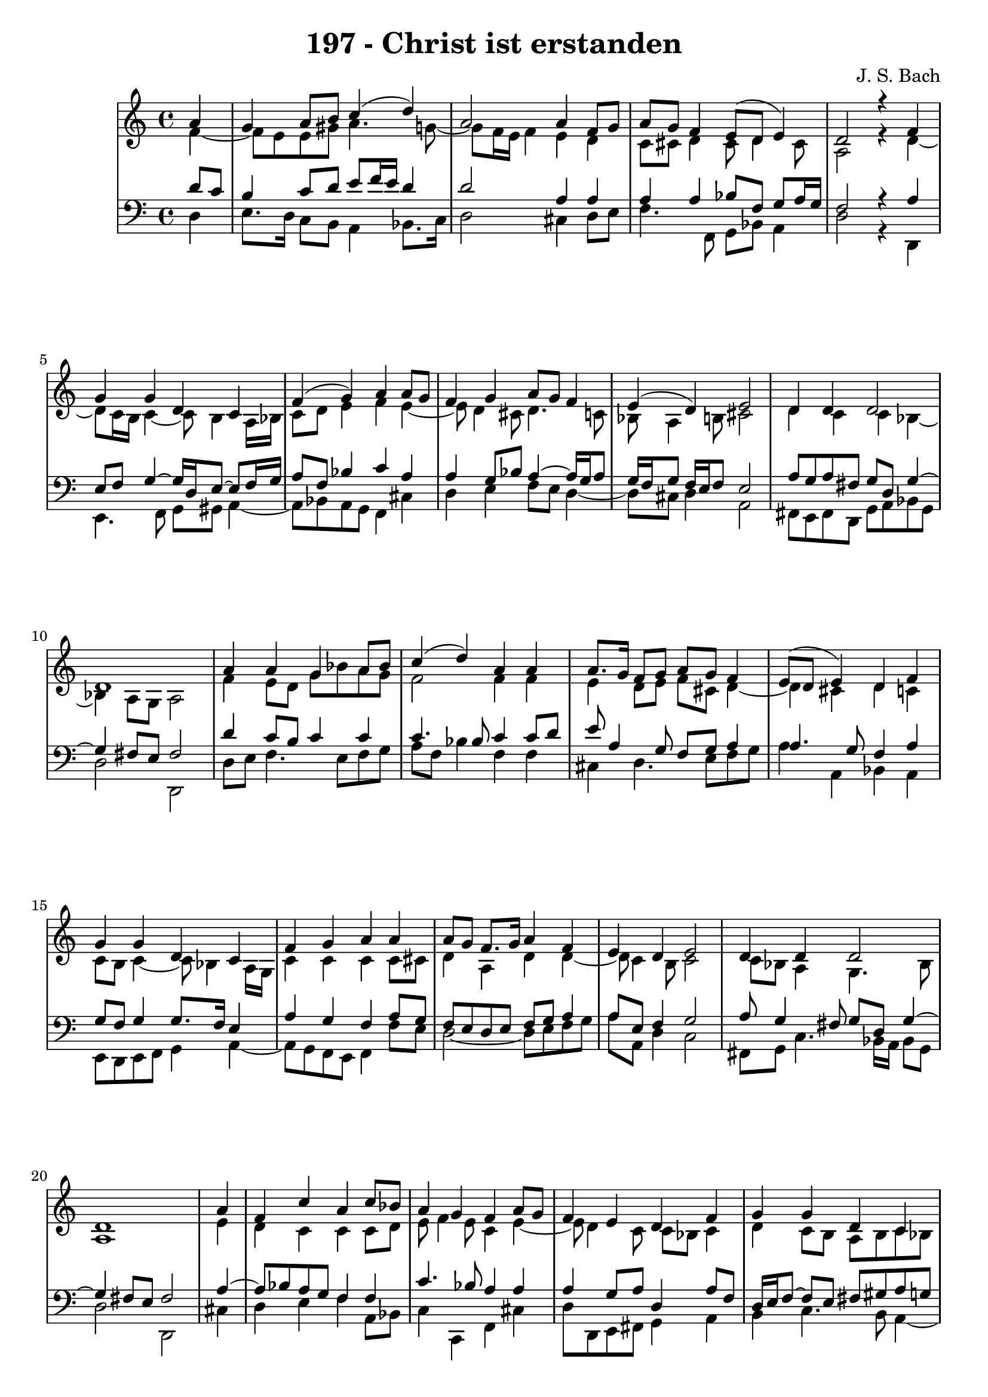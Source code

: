 \version "2.10.33"

\header {
  title = "197 - Christ ist erstanden"
  composer = "J. S. Bach"
}


global = {
  \time 4/4
  \key c \major
}


soprano = \relative c'' {
  \partial 4 a4 
  g4 a8 b8 c4( d4)
  a2 a4 f8 g8 
  a8 g8 f4 e8( d8 e4)
  d2 r4 f4 
  g4 g4 d4 c4   %5
  f4( g4) a4 a8 g8 
  f4 g4 a8 g8 f4 
  e4( d4) e2 
  d4 d4 d2 
  d1   %10
  a'4 a4 g4 a8 bes8 
  c4( d4) a4 a4 
  a8. g16 f8 g8 a8 g8 f4 
  e8( d8 e4) d4 f4 
  g4 g4 d4 c4   %15
  f4 g4 a4 a4 
  a8 g8 f8. g16 a4 f4 
  e4 d4 e2 
  d4 d4 d2
  d1   %20
  \partial 4
  a'4 
  f4 c'4 a4 c8 bes8 
  a4 g4 f4 a8 g8 
  f4 e4 d4 f4 
  g4 g4 d4 c4 
  f4( g4) a4  a8 g8 %25
  f4 g4 a4 f4 
  e4( d4) e2 
  d4 d4 d2
  d1
}

alto = \relative c' {
  \partial 4 f4~
  f8 e8 e8 gis8 a4. g8~
  g8 f16 e16 f4 e4 d4
  c8 cis8 d4 cis8 d4 cis8
  a2 r4 d4~
  d8 c16 b16 c4~ c8 b4 a16 bes16  %5
  c8 d8 e4 f4 e4~
  e8 d4 cis8 d4. c8
  bes8 a4 b8 cis2 
  d4 c4 c4 bes4~
  bes4 a8 g8 a2   %10
  f'4 e8 d8 g8 bes8 a8 g8
  f2 f4 f4
  e4 d8 e8 f8 cis8 d4~
  d4 cis4 d4 c4
  c8 b8 c4~ c8 bes4 a16 g16  %15
  c4 c4 c4 c8 cis8
  d4 a4 d4 d4~ 
  d8 c4 b8 c2 
  c8 bes8 a4 g4. bes8
  a1   %20
  \partial 4 e'4
  d4 c4 c4 c8 d8
  e8 f4 e8 c4 e4~
  e8 d4 c8 c8 bes8 c4
  d4 c8 b8 a8 b8 c8 bes8
  a16 g16 a8 d8 c8 c4 f8 e8  %25
  d4. c16 bes16 a4. d16 c16
  b8 a4 gis8 cis2
  d4 c4 bes8 a8 g16 a16 bes8~
  bes8 a8 bes8 g8 a2 
}

tenor = \relative c' {
  \partial 4 d8 c8 
  b4 c8 d8 e8 f16 e16 d4 
  d2 a4 a4 
  a4 a4 bes8 f8 g8 a16 g16 
  f2 r4 a4 
  e8 f8 g4~ g16 d16 e8~ e8 f16 g16   %5
  a8 f8 bes4 c4 a4 
  a4 g8 bes8 a4~ a16 g16 a8 
  g16 f16 g8 f16 e16 f8 e2 
  a8 g8 a8 fis8 g8 d8 g4~ 
  g4 fis8 e8 fis2   %10
  d'4 c8 b8 c4 c4 
  c4. bes8 c4 c8 d8 
  e8 a,4 g8 f8 g8 a4 
  a4. g8 f4 a4 
  g8 f8 g4 g8. f16 e4   %15
  a4 g4 f4 a8 g8 
  f8 e8 d8 e8 f8 g8 a4 
  a8 e8 f4 g2 
  a8 g4 fis8 g8 d8 g4~ 
  g4 fis8 e8 fis2   %20
  \partial 4 a4~
  a8 bes8 a8 g8 f4 f4
  c'4. bes8 a4 a4
  a4 g8 a8 d,4 a'8 f8
  d16 e16 f8~ f e8 fis8 gis8 a8 g8
  f16 e16 f8~ f e8 f4 c'4~  %25
  c8 bes16 a16 g4. f16 e16 f8 bes16 a16
  gis8 a8 d8 d,8 a'2
  f8 g8 a4. g16 fis16 
  g4~ g8 fis8 g8 e8 fis2
}

baixo = \relative c {
  \partial 4 d4 
  e8. d16 c8 b8 a4 bes8. c16 
  d2 cis4 d8 e8 
  f4. f,8 g8 bes8 a4 
  d2 r4 d,4 
  e4. f8 g8 gis8 a4~   %5
  a8 bes8 a8 g8 f4 cis'4 
  d4 e4 f8 e8 d4~ 
  d8 cis8 d4 a2 
  fis8 e8 fis8 d8 g8 a8 bes8 g8 
  d'2 d,2   %10
  d'8 e8 f4. e8 f8 g8 
  a8 f8 bes4 f4 f4 
  cis4 d4. e8 f8 g8 
  a4 a,4 bes4 a4 
  e8 d8 e8 f8 g4 a4~   %15
  a8 g8 f8 e8 f4 f'8 e8 
  d2~ d8 e8 f8 g8 
  a8 a,8 d4 c2 
  fis,8 g8 c4. bes16 a16 bes8 g8 
  d'2 d,2   %20
  \partial 4 cis'4
  d4 e4 f4 a,8 bes8
  c4 c,4 f4 cis'4
  d8 d,8 e8 fis8 g4 a4
  b4 c4. b8 a4~
  a8 d8 bes8 c8 f4 f,4  %25
  bes4 ees8 d8 cis4 d4~
  d8 c8 b4 a2
  bes8 a8 g8 fis8 g8 a8 bes8 g8
  d1
}

\score {
  <<
    \new StaffGroup <<
      \override StaffGroup.SystemStartBracket #'style = #'line 
      \new Staff {
        <<
          \global
          \new Voice = "soprano" { \voiceOne \soprano }
          \new Voice = "alto" { \voiceTwo \alto }
        >>
      }
      \new Staff {
        <<
          \global
          \clef "bass"
          \new Voice = "tenor" {\voiceOne \tenor }
          \new Voice = "baixo" { \voiceTwo \baixo \bar "|."}
        >>
      }
    >>
  >>
  \layout {}
  \midi {}
}
